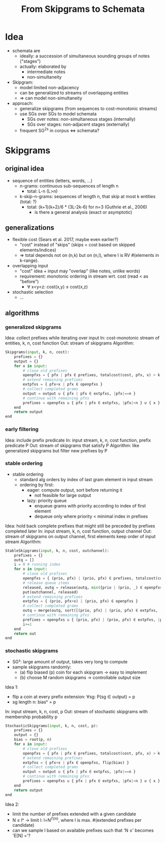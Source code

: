 #+title: From Skipgrams to Schemata

* Idea

- schemata are
  - ideally: a succession of simultaneous sounding groups of notes ("stages")
  - actually: elaborated by
    - intermediate notes
    - non-simultaneity

- Skipgram:
  - model limited non-adjacency
  - can be generalized to streams of overlapping entities
  - => can model non-simultaneity

- approach:
  - generalize skipgrams (from sequences to cost-monotonic streams)
  - use SGs over SGs to model schemata
    - SGs over notes: non-simultaneous stages (internally)
    - SGs over stages: non-adjacent stages (externally)
  - frequent SG^2s in corpus <=> schemata?

* Skipgrams

** original idea

- sequence of entities (letters, words, ...)
  - n-grams: continuous sub-sequences of length n
    - total: L-n (L>n)
  - k-skip-n-grams: sequences of length n, that skip at most k entities (total: ?)
    - total: (k+1)(k+2)/6 * (3L-2k-6) for n=3 (Guthrie et al., 2006)
      - is there a general analysis (exact or asymptotic)

** generalizations

- flexible cost (Sears et al. 2017, maybe even earlier?)
  - "cost" instead of "skips" (skips = cost based on skipped elements/indices)
  - => total depends not on (n,k) but on (n,l), where l is RV #(elements in k-range).

- overlapping input
  - "cost" idea + input may "overlap" (like notes, unlike words)
  - requirement: monotonic ordering in stream wrt. cost (read < as "before")
    - ∀ x<y<z: cost(x,y) ≤ cost(x,z)

- stochastic selection
  - ...

** algorithms

*** generalized skipgrams

Idea: collect prefixes while iterating over input
In: cost-monotonic stream of entities, k, n, cost function
Out: stream of skipgrams
Algorithm:
#+begin_src python
    Skipgrams(input, k, n, cost):
        prefixes = {}
        output = {}
        for x in input:
            # close old prefixes
            openpfxs = { pfx | pfx ∈ prefixes, totalcost(cost, pfx, x) > k }
            # extend remaining prefixes
            extpfxs = { pfx+x | pfx ∈ openpfxs }
            # collect completed grams
            output = output ∪ { pfx | pfx ∈ extpfxs, |pfx|==n }
            # continue with remaining pfxs
            prefixes = openpfxs ∪ { pfx | pfx ∈ extpfxs, |pfx|<n } ∪ { x }
        end
        return output
    end
#+end_src

*** early filtering

Idea: include prefix predicate
In: input stream, k, n, cost function, prefix predicate P
Out: stream of skipgrams that satisfy P
Algorithm: like generalized skipgrams but filter new prefixes by P

*** stable ordering

- stable ordering
  - standard alg orders by index of last gram element in input stream
  - ordering by first:
    - eager: compute output, sort before returning it
      - not feasible for large output
    - lazy: priority queue
      - enqueue grams with priority according to index of first element
      - dequeue only where priority < minimal index in prefixes

Idea: hold back complete prefixes that might still be preceded by prefixes completed later
In: input stream, k, n, cost function, output channel
Out: stream of skipgrams on output channel, first elements keep order of input stream
Algorithm:
#+begin_src python
    StableSkipgrams(input, k, n, cost, outchannel):
        prefixes = {}
        outq = []
        i = 0 # running index
        for x in input:
            # close old prefixes
            openpfxs = { (prio, pfx) | (prio, pfx) ∈ prefixes, totalcost(cost, pfx, x) > k }
            # release queue items
            released, outq = release(outq, min({prio | (prio, _) ∈ openpfxs }))
            put(outchannel, released)
            # extend remaining prefixes
            extpfxs = { (prio, pfx+x) | (prio, pfx) ∈ openpfxs }
            # collect completed grams
            outq = merge(outq, sort([(prio, pfx) | (prio, pfx) ∈ extpfxs, |pfx|==n]))
            # continue with remaining pfxs
            prefixes = openpfxs ∪ { (prio, pfx) | (prio, pfx) ∈ extpfxs, |pfx|<n } ∪ { (i, x) }
            i+=1
        end
        return out
    end
#+end_src

*** stochastic skipgrams

- SG²: large amount of output, takes very long to compute
- sample skipgrams randomly:
  - (a) flip biased (p) coin for each skipgram -> easy to implement
  - (b) choose M random skipgrams -> controllable output size

Idea 1:
- flip a coin at every prefix extension: ∀sg: P(sg ∈ output) = p
- sg length n: biasⁿ = p
In: input stream, k, n, cost, p
Out: stream of stochastic skipgrams with membership probability p
#+begin_src python
    StochasticSkipgrams(input, k, n, cost, p):
        prefixes = {}
        output = {}
        bias = root(p, n)
        for x in input:
            # close old prefixes
            openpfxs = { pfx | pfx ∈ prefixes, totalcost(cost, pfx, x) > k }
            # extend remaining prefixes
            extpfxs = { pfx+x | pfx ∈ openpfxs, flip(bias) }
            # collect completed grams
            output = output ∪ { pfx | pfx ∈ extpfxs, |pfx|==n }
            # continue with remaining pfxs
            prefixes = openpfxs ∪ { pfx | pfx ∈ extpfxs, |pfx|<n } ∪ { x }
        end
        return output
    end
#+end_src

Idea 2:
- limit the number of prefixes extended with a given candidate
- N ≤ lⁿ -> limit l: l=N^(1/n), where l is max. #(extended prefixes per candidate)
- can we sample l based on available prefixes such that 'N ≤' becomes 'E[N] ='?

#  LocalWords:  skipgrams skipgram
